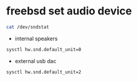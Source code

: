 #+STARTUP: showall
#+OPTIONS: num:nil
#+OPTIONS: author:nil

* freebsd set audio device

#+BEGIN_SRC sh
cat /dev/sndstat
#+END_SRC

+ internal speakers

#+BEGIN_SRC sh
sysctl hw.snd.default_unit=0
#+END_SRC

+ external usb dac

#+BEGIN_SRC sh
sysctl hw.snd.default_unit=2
#+END_SRC
